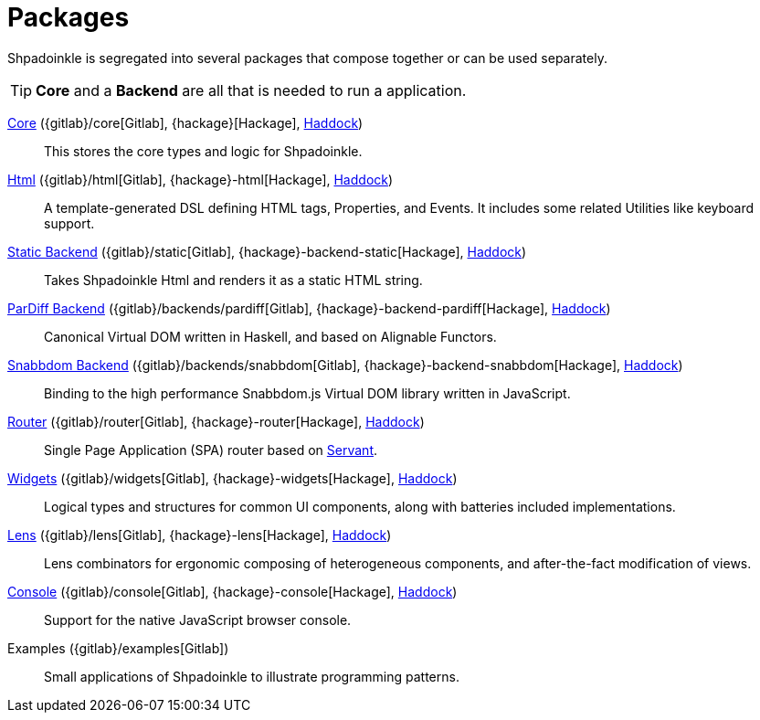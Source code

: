 = Packages

Shpadoinkle is segregated into several packages that compose together or can be used separately.

[TIP]
**Core** and a **Backend** are all that is needed to run a application.

xref:packages/core.adoc[Core] ({gitlab}/core[Gitlab], {hackage}[Hackage], https://shpadoinkle.org/core[Haddock])::
This stores the core types and logic for Shpadoinkle.

xref:packages/html.adoc[Html] ({gitlab}/html[Gitlab], {hackage}-html[Hackage], https://shpadoinkle.org/html[Haddock])::
A template-generated DSL defining HTML tags, Properties, and Events. It includes some related Utilities like keyboard support.

xref:packages/backends.adoc[Static Backend] ({gitlab}/static[Gitlab], {hackage}-backend-static[Hackage], https://shpadoinkle.org/backend-static[Haddock])::
Takes Shpadoinkle Html and renders it as a static HTML string.

xref:packages/backends.adoc[ParDiff Backend] ({gitlab}/backends/pardiff[Gitlab], {hackage}-backend-pardiff[Hackage], https://shpadoinkle.org/backend-pardiff[Haddock])::
Canonical Virtual DOM written in Haskell, and based on Alignable Functors.

xref:packages/backends.adoc[Snabbdom Backend] ({gitlab}/backends/snabbdom[Gitlab], {hackage}-backend-snabbdom[Hackage], https://shpadoinkle.org/backend-snabbdom[Haddock])::
Binding to the high performance Snabbdom.js Virtual DOM library written in JavaScript.

xref:packages/router.adoc[Router] ({gitlab}/router[Gitlab], {hackage}-router[Hackage], https://shpadoinkle.org/router[Haddock])::
 Single Page Application (SPA) router based on https://docs.servant.dev/en/stable/[Servant].

xref:packages/widgets.adoc[Widgets] ({gitlab}/widgets[Gitlab], {hackage}-widgets[Hackage], https://shpadoinkle.org/widgets[Haddock])::
Logical types and structures for common UI components, along with batteries included implementations.

xref:packages/lens.adoc[Lens] ({gitlab}/lens[Gitlab], {hackage}-lens[Hackage], https://shpadoinkle.org/lens[Haddock])::
Lens combinators for ergonomic composing of heterogeneous components, and after-the-fact modification of views.

xref:packages/console.adoc[Console] ({gitlab}/console[Gitlab], {hackage}-console[Hackage], https://shpadoinkle.org/console[Haddock])::
Support for the native JavaScript browser console.

Examples ({gitlab}/examples[Gitlab])::
Small applications of Shpadoinkle to illustrate programming patterns.
